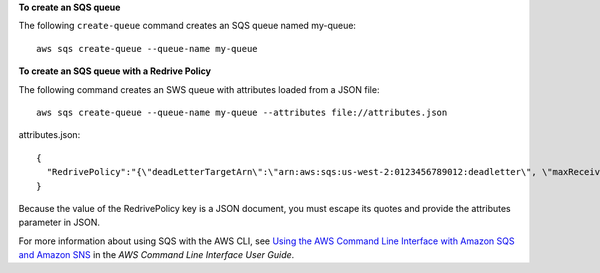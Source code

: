 **To create an SQS queue**

The following ``create-queue`` command creates an SQS queue named my-queue::

  aws sqs create-queue --queue-name my-queue

**To create an SQS queue with a Redrive Policy**

The following command creates an SWS queue with attributes loaded from a JSON file::

  aws sqs create-queue --queue-name my-queue --attributes file://attributes.json

attributes.json::

  {
    "RedrivePolicy":"{\"deadLetterTargetArn\":\"arn:aws:sqs:us-west-2:0123456789012:deadletter\", \"maxReceiveCount\":\"5\"}"
  }

Because the value of the RedrivePolicy key is a JSON document, you must escape its quotes and provide the attributes parameter in JSON.

For more information about using SQS with the AWS CLI, see `Using the AWS Command Line Interface with Amazon SQS and Amazon SNS`_ in the *AWS Command Line Interface User Guide*.

.. _`Using the AWS Command Line Interface with Amazon SQS and Amazon SNS`: http://docs.aws.amazon.com/cli/latest/userguide/cli-sqs-queue-sns-topic.html

